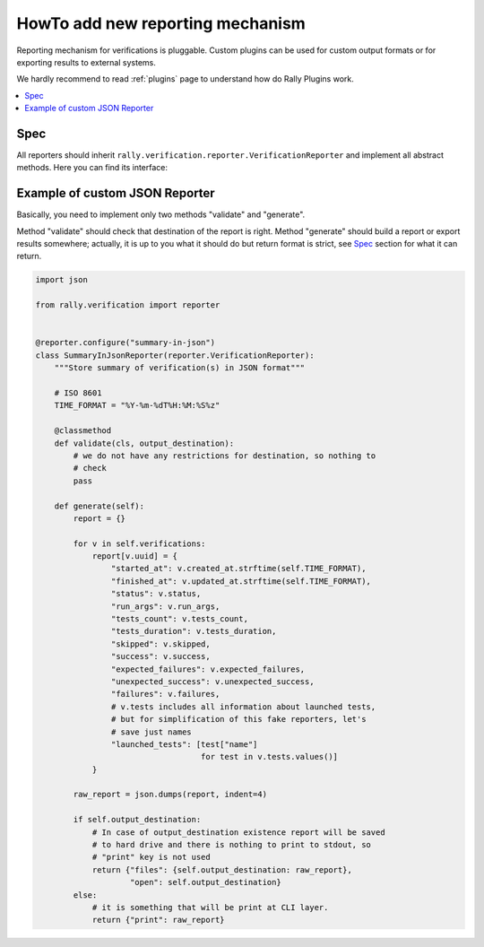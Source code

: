 ..
      Licensed under the Apache License, Version 2.0 (the "License"); you may
      not use this file except in compliance with the License. You may obtain
      a copy of the License at

          http://www.apache.org/licenses/LICENSE-2.0

      Unless required by applicable law or agreed to in writing, software
      distributed under the License is distributed on an "AS IS" BASIS, WITHOUT
      WARRANTIES OR CONDITIONS OF ANY KIND, either express or implied. See the
      License for the specific language governing permissions and limitations
      under the License.

.. _howto-add-new-reporting-mechanism:

=================================
HowTo add new reporting mechanism
=================================

Reporting mechanism for verifications is pluggable. Custom plugins can be used
for custom output formats or for exporting results to external systems.

We hardly recommend to read :ref:`plugins` page to understand how do Rally
Plugins work.

.. contents::
  :depth: 2
  :local:

Spec
----

All reporters should inherit
``rally.verification.reporter.VerificationReporter`` and implement all
abstract methods. Here you can find its interface:

    .. autoclass:: rally.verification.reporter.VerificationReporter
       :members:

Example of custom JSON Reporter
-------------------------------

Basically, you need to implement only two methods "validate" and "generate".

Method "validate" should check that destination of the report is right.
Method "generate" should build a report or export results somewhere; actually,
it is up to you what it should do but return format is strict, see
`Spec <#spec>`_ section for what it can return.

.. code-block:: python

    import json

    from rally.verification import reporter


    @reporter.configure("summary-in-json")
    class SummaryInJsonReporter(reporter.VerificationReporter):
        """Store summary of verification(s) in JSON format"""

        # ISO 8601
        TIME_FORMAT = "%Y-%m-%dT%H:%M:%S%z"

        @classmethod
        def validate(cls, output_destination):
            # we do not have any restrictions for destination, so nothing to
            # check
            pass

        def generate(self):
            report = {}

            for v in self.verifications:
                report[v.uuid] = {
                    "started_at": v.created_at.strftime(self.TIME_FORMAT),
                    "finished_at": v.updated_at.strftime(self.TIME_FORMAT),
                    "status": v.status,
                    "run_args": v.run_args,
                    "tests_count": v.tests_count,
                    "tests_duration": v.tests_duration,
                    "skipped": v.skipped,
                    "success": v.success,
                    "expected_failures": v.expected_failures,
                    "unexpected_success": v.unexpected_success,
                    "failures": v.failures,
                    # v.tests includes all information about launched tests,
                    # but for simplification of this fake reporters, let's
                    # save just names
                    "launched_tests": [test["name"]
                                       for test in v.tests.values()]
                }

            raw_report = json.dumps(report, indent=4)

            if self.output_destination:
                # In case of output_destination existence report will be saved
                # to hard drive and there is nothing to print to stdout, so
                # "print" key is not used
                return {"files": {self.output_destination: raw_report},
                        "open": self.output_destination}
            else:
                # it is something that will be print at CLI layer.
                return {"print": raw_report}

